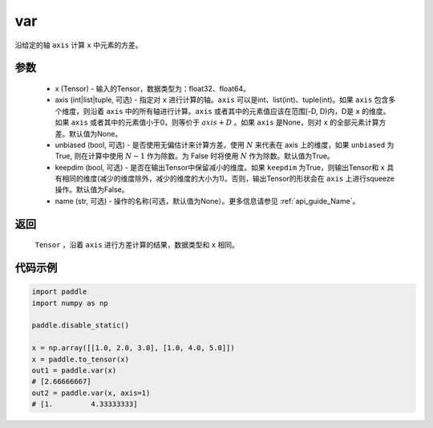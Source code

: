 .. _cn_api_tensor_cn_var:

var
-------------------------------

.. py:function:: paddle.var(x, axis=None, unbiased=True, keepdim=False, name=None)

沿给定的轴 ``axis`` 计算 ``x`` 中元素的方差。

参数
::::::::::
   - x (Tensor) - 输入的Tensor，数据类型为：float32、float64。
   - axis (int|list|tuple, 可选) - 指定对 ``x`` 进行计算的轴。``axis`` 可以是int、list(int)、tuple(int)。如果 ``axis`` 包含多个维度，则沿着 ``axis`` 中的所有轴进行计算。``axis`` 或者其中的元素值应该在范围[-D, D)内，D是 ``x`` 的维度。如果 ``axis`` 或者其中的元素值小于0，则等价于 :math:`axis + D` 。如果 ``axis`` 是None，则对 ``x`` 的全部元素计算方差。默认值为None。
   - unbiased (bool, 可选) - 是否使用无偏估计来计算方差。使用 :math:`N` 来代表在 axis 上的维度，如果 ``unbiased`` 为True, 则在计算中使用 :math:`N - 1` 作为除数。为 False 时将使用 :math:`N` 作为除数。默认值为True。
   - keepdim (bool, 可选) - 是否在输出Tensor中保留减小的维度。如果 ``keepdim`` 为True，则输出Tensor和 ``x`` 具有相同的维度(减少的维度除外，减少的维度的大小为1)。否则，输出Tensor的形状会在 ``axis`` 上进行squeeze操作。默认值为False。
   - name (str, 可选) - 操作的名称(可选，默认值为None）。更多信息请参见 :ref:`api_guide_Name`。

返回
::::::::::
    ``Tensor`` ，沿着 ``axis`` 进行方差计算的结果，数据类型和 ``x`` 相同。

代码示例
::::::::::

.. code-block:: python

   import paddle
   import numpy as np
   
   paddle.disable_static()

   x = np.array([[1.0, 2.0, 3.0], [1.0, 4.0, 5.0]])
   x = paddle.to_tensor(x)
   out1 = paddle.var(x)
   # [2.66666667]
   out2 = paddle.var(x, axis=1)
   # [1.         4.33333333]
